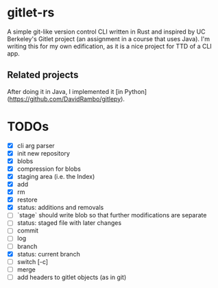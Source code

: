 * gitlet-rs
  A simple git-like version control CLI written in Rust and inspired by UC Berkeley's Gitlet project (an assignment in a course that uses Java).
  I'm writing this for my own edification, as it is a nice project for TTD of a CLI app.

** Related projects
   After doing it in Java, I implemented it [in Python](https://github.com/DavidRambo/gitlepy).

* TODOs
  - [X] cli arg parser
  - [X] init new repository
  - [X] blobs
  - [X] compression for blobs
  - [X] staging area (i.e. the Index)
  - [X] add
  - [X] rm
  - [X] restore
  - [X] status: additions and removals
  - [ ] `stage` should write blob so that further modifications are separate
  - [ ] status: staged file with later changes
  - [ ] commit
  - [ ] log
  - [ ] branch
  - [X] status: current branch
  - [ ] switch [-c]
  - [ ] merge
  - [ ] add headers to gitlet objects (as in git)

